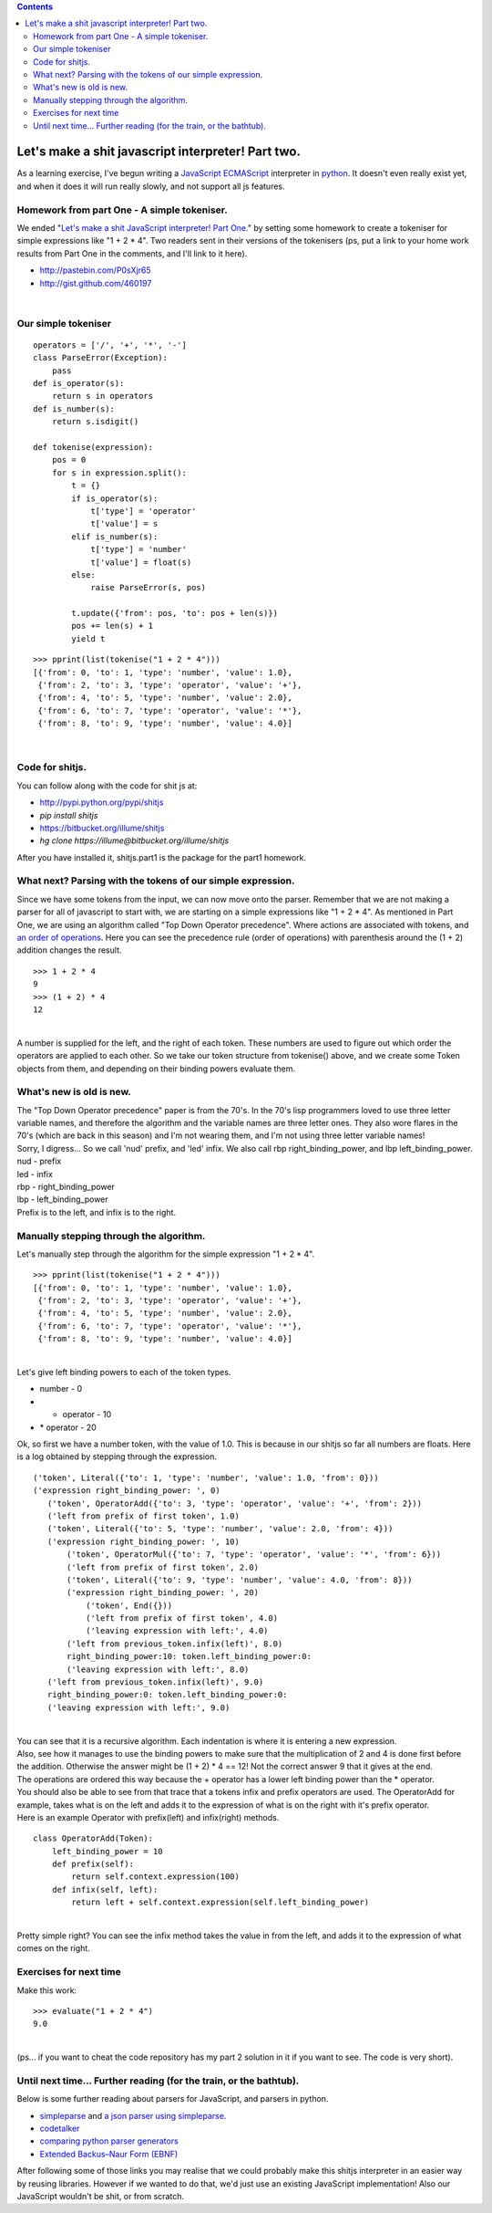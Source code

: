 .. contents::
   :depth: 3
..

| |image0|

Let's make a shit javascript interpreter! Part two.
===================================================

| As a learning exercise, I've begun writing a
  `JavaScript <http://en.wikipedia.org/wiki/JavaScript>`__
  `ECMAScript <http://en.wikipedia.org/wiki/ECMAScript>`__ interpreter
  in
  `python <http://en.wikipedia.org/wiki/Python_%28programming_language%29>`__.
  It doesn't even really exist yet, and when it does it will run really
  slowly, and not support all js features.

Homework from part One - A simple tokeniser.
--------------------------------------------

| We ended "`Let's make a shit JavaScript interpreter! Part
  One. <http://renesd.blogspot.com/2010/06/lets-make-shit-javascript-interpreter.html>`__"
  by setting some homework to create a tokeniser for simple expressions
  like "1 + 2 \* 4". Two readers sent in their versions of the
  tokenisers (ps, put a link to your home work results from Part One in
  the comments, and I'll link to it here).

-  http://pastebin.com/P0sXjr65
-  http://gist.github.com/460197

|

Our simple tokeniser
--------------------

::

   operators = ['/', '+', '*', '-']
   class ParseError(Exception):
       pass
   def is_operator(s):
       return s in operators
   def is_number(s):
       return s.isdigit()

   def tokenise(expression):
       pos = 0
       for s in expression.split():
           t = {}
           if is_operator(s):
               t['type'] = 'operator'
               t['value'] = s
           elif is_number(s):
               t['type'] = 'number'
               t['value'] = float(s)
           else:
               raise ParseError(s, pos)

           t.update({'from': pos, 'to': pos + len(s)})
           pos += len(s) + 1
           yield t

::

   >>> pprint(list(tokenise("1 + 2 * 4")))
   [{'from': 0, 'to': 1, 'type': 'number', 'value': 1.0},
    {'from': 2, 'to': 3, 'type': 'operator', 'value': '+'},
    {'from': 4, 'to': 5, 'type': 'number', 'value': 2.0},
    {'from': 6, 'to': 7, 'type': 'operator', 'value': '*'},
    {'from': 8, 'to': 9, 'type': 'number', 'value': 4.0}]

|

Code for shitjs.
----------------

| You can follow along with the code for shit js at:

-  http://pypi.python.org/pypi/shitjs
-  *pip install shitjs*
-  https://bitbucket.org/illume/shitjs
-  *hg clone https://illume@bitbucket.org/illume/shitjs*

| After you have installed it, shitjs.part1 is the package for the part1
  homework.

What next? Parsing with the tokens of our simple expression.
------------------------------------------------------------

| Since we have some tokens from the input, we can now move onto the
  parser. Remember that we are not making a parser for all of javascript
  to start with, we are starting on a simple expressions like "1 + 2 \*
  4". As mentioned in Part One, we are using an algorithm called "Top
  Down Operator precedence". Where actions are associated with tokens,
  and `an order of
  operations <http://en.wikipedia.org/wiki/Order_of_operations>`__. Here
  you can see the precedence rule (order of operations) with parenthesis
  around the (1 + 2) addition changes the result.

::

   >>> 1 + 2 * 4
   9
   >>> (1 + 2) * 4
   12

|
| A number is supplied for the left, and the right of each token. These
  numbers are used to figure out which order the operators are applied
  to each other. So we take our token structure from tokenise() above,
  and we create some Token objects from them, and depending on their
  binding powers evaluate them.

What's new is old is new.
-------------------------


| The "Top Down Operator precedence" paper is from the 70's. In the 70's
  lisp programmers loved to use three letter variable names, and
  therefore the algorithm and the variable names are three letter ones.
  They also wore flares in the 70's (which are back in this season) and
  I'm not wearing them, and I'm not using three letter variable names!
| Sorry, I digress... So we call 'nud' prefix, and 'led' infix. We also
  call rbp right_binding_power, and lbp left_binding_power.
| nud - prefix
| led - infix
| rbp - right_binding_power
| lbp - left_binding_power
| Prefix is to the left, and infix is to the right.

Manually stepping through the algorithm.
----------------------------------------

| Let's manually step through the algorithm for the simple expression "1
  + 2 \* 4".

::

       >>> pprint(list(tokenise("1 + 2 * 4")))
       [{'from': 0, 'to': 1, 'type': 'number', 'value': 1.0},
        {'from': 2, 'to': 3, 'type': 'operator', 'value': '+'},
        {'from': 4, 'to': 5, 'type': 'number', 'value': 2.0},
        {'from': 6, 'to': 7, 'type': 'operator', 'value': '*'},
        {'from': 8, 'to': 9, 'type': 'number', 'value': 4.0}]

|
| Let's give left binding powers to each of the token types.

-  number - 0
-  + operator - 10
-  \* operator - 20

| Ok, so first we have a number token, with the value of 1.0. This is
  because in our shitjs so far all numbers are floats. Here is a log
  obtained by stepping through the expression.

::

   ('token', Literal({'to': 1, 'type': 'number', 'value': 1.0, 'from': 0}))
   ('expression right_binding_power: ', 0)
      ('token', OperatorAdd({'to': 3, 'type': 'operator', 'value': '+', 'from': 2}))
      ('left from prefix of first token', 1.0)
      ('token', Literal({'to': 5, 'type': 'number', 'value': 2.0, 'from': 4}))
      ('expression right_binding_power: ', 10)
          ('token', OperatorMul({'to': 7, 'type': 'operator', 'value': '*', 'from': 6}))
          ('left from prefix of first token', 2.0)
          ('token', Literal({'to': 9, 'type': 'number', 'value': 4.0, 'from': 8}))
          ('expression right_binding_power: ', 20)
              ('token', End({}))
              ('left from prefix of first token', 4.0)
              ('leaving expression with left:', 4.0)
          ('left from previous_token.infix(left)', 8.0)
          right_binding_power:10: token.left_binding_power:0:
          ('leaving expression with left:', 8.0)
      ('left from previous_token.infix(left)', 9.0)
      right_binding_power:0: token.left_binding_power:0:
      ('leaving expression with left:', 9.0)

|
| You can see that it is a recursive algorithm. Each indentation is
  where it is entering a new expression.
| Also, see how it manages to use the binding powers to make sure that
  the multiplication of 2 and 4 is done first before the addition.
  Otherwise the answer might be (1 + 2) \* 4 == 12! Not the correct
  answer 9 that it gives at the end.
| The operations are ordered this way because the + operator has a lower
  left binding power than the \* operator.
| You should also be able to see from that trace that a tokens infix and
  prefix operators are used. The OperatorAdd for example, takes what is
  on the left and adds it to the expression of what is on the right with
  it's prefix operator.
| Here is an example Operator with prefix(left) and infix(right)
  methods.

::

   class OperatorAdd(Token):
       left_binding_power = 10
       def prefix(self):
           return self.context.expression(100)
       def infix(self, left):
           return left + self.context.expression(self.left_binding_power)

|
| Pretty simple right? You can see the infix method takes the value in
  from the left, and adds it to the expression of what comes on the
  right.

Exercises for next time
-----------------------

| Make this work:

::

   >>> evaluate("1 + 2 * 4")
   9.0

|
| (ps... if you want to cheat the code repository has my part 2 solution
  in it if you want to see. The code is very short).

Until next time... Further reading (for the train, or the bathtub).
-------------------------------------------------------------------

| |reading_in_bathtub_image|
| Below is some further reading about parsers for JavaScript, and
  parsers in python.

-  `simpleparse <http://simpleparse.sourceforge.net/>`__ and `a json
   parser using
   simpleparse <http://blog.dowski.com/2010/07/21/a-json-parser-using-simpleparse/>`__.
-  `codetalker <http://jaredforsyth.com/blog/2010/jul/8/announcing-codetalker/>`__
-  `comparing python parser
   generators <http://jaredforsyth.com/blog/2010/jul/17/comparing-parser-generators-python/>`__
-  `Extended Backus–Naur Form
   (EBNF) <http://en.wikipedia.org/wiki/Extended_Backus%E2%80%93Naur_Form%20>`__

After following some of those links you may realise that we could
probably make this shitjs interpreter in an easier way by reusing
libraries. However if we wanted to do that, we'd just use an existing
JavaScript implementation! Also our JavaScript wouldn't be shit, or from
scratch.

.. |image0| image:: lets-make-a-shit-javascript-interpreter.png
   :width: 384px
   :height: 253px
.. |reading_in_bathtub_image| image:: http://img.photobucket.com/albums/v30/kiyone/ami-mizuno-sailor-mercury-reading.jpg
